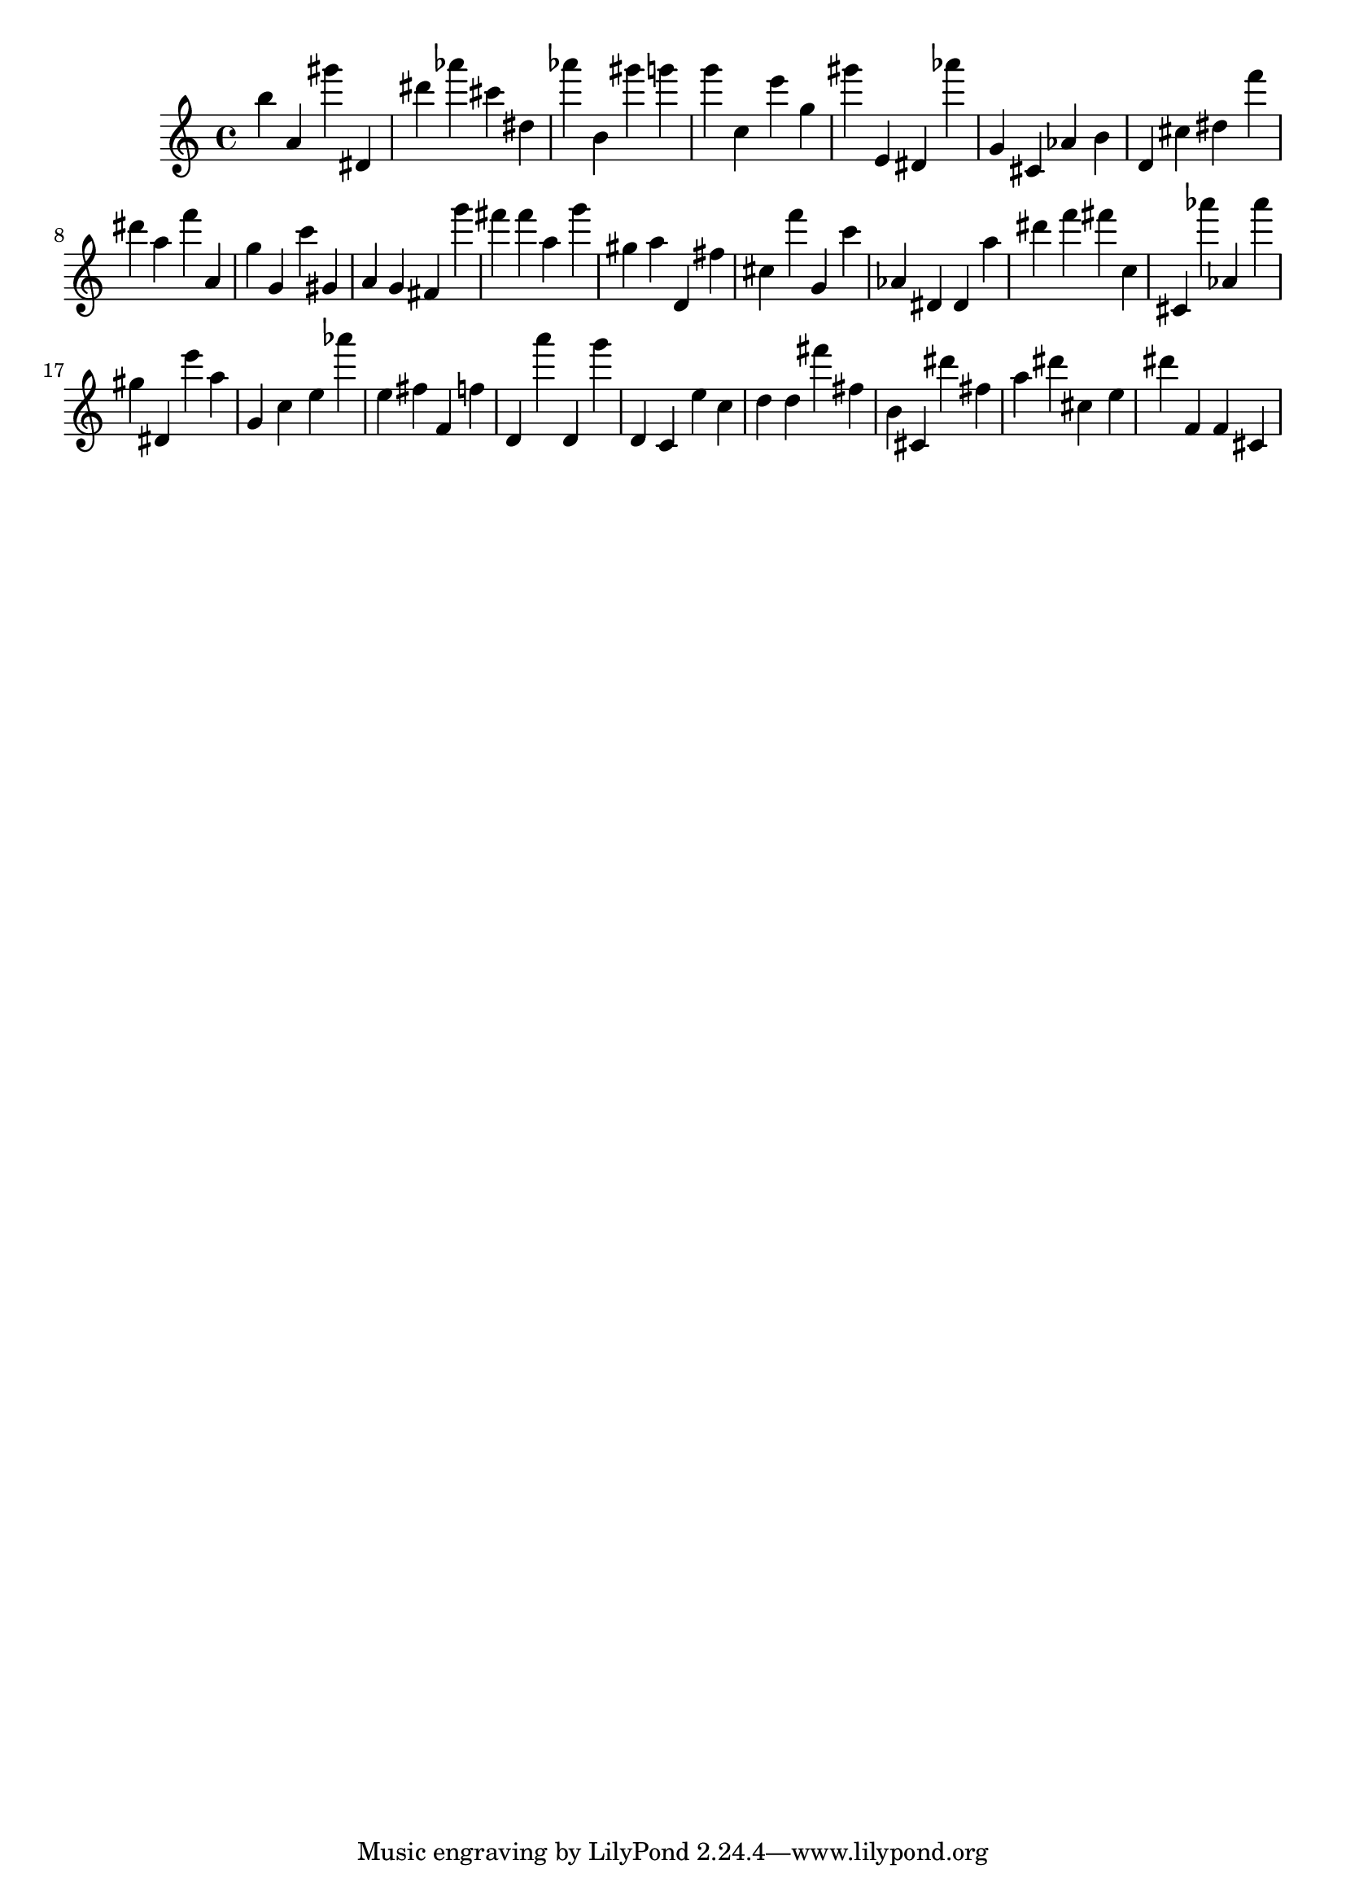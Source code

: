 \version "2.18.2"

\score {

{
\clef treble
b'' a' gis''' dis' dis''' as''' cis''' dis'' as''' b' gis''' g''' g''' c'' e''' g'' gis''' e' dis' as''' g' cis' as' b' d' cis'' dis'' f''' dis''' a'' f''' a' g'' g' c''' gis' a' g' fis' g''' fis''' fis''' a'' g''' gis'' a'' d' fis'' cis'' f''' g' c''' as' dis' dis' a'' dis''' f''' fis''' c'' cis' as''' as' as''' gis'' dis' e''' a'' g' c'' e'' as''' e'' fis'' f' f'' d' a''' d' g''' d' c' e'' c'' d'' d'' fis''' fis'' b' cis' dis''' fis'' a'' dis''' cis'' e'' dis''' f' f' cis' 
}

 \midi { }
 \layout { }
}